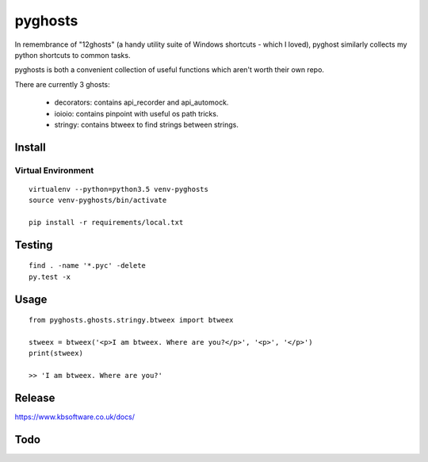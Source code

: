 pyghosts
****

In remembrance of "12ghosts" (a handy utility suite of Windows shortcuts - which
I loved), pyghost similarly collects my python shortcuts to common tasks.

pyghosts is both a convenient collection of useful functions which aren't worth
their own repo.

There are currently 3 ghosts:

  - decorators: contains api_recorder and api_automock.
  - ioioio: contains pinpoint with useful os path tricks.
  - stringy: contains btweex to find strings between strings.


Install
=======

Virtual Environment
-------------------

::

  virtualenv --python=python3.5 venv-pyghosts
  source venv-pyghosts/bin/activate

  pip install -r requirements/local.txt


Testing
=======

::

  find . -name '*.pyc' -delete
  py.test -x

Usage
=====

::

  from pyghosts.ghosts.stringy.btweex import btweex

  stweex = btweex('<p>I am btweex. Where are you?</p>', '<p>', '</p>')
  print(stweex)

  >> 'I am btweex. Where are you?'

Release
=======

https://www.kbsoftware.co.uk/docs/


Todo
=======
